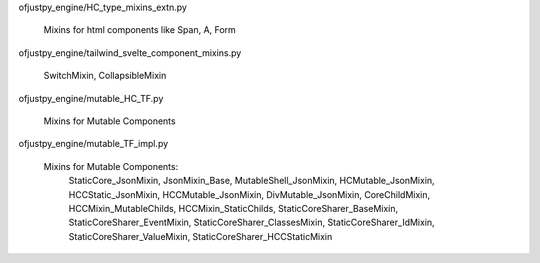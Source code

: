 

ofjustpy_engine/HC_type_mixins_extn.py

   Mixins for html components like Span, A, Form
   

ofjustpy_engine/tailwind_svelte_component_mixins.py

   SwitchMixin, CollapsibleMixin

   
ofjustpy_engine/mutable_HC_TF.py

   Mixins for Mutable Components

ofjustpy_engine/mutable_TF_impl.py

   Mixins for Mutable Components:
       StaticCore_JsonMixin,
       JsonMixin_Base,
       MutableShell_JsonMixin,
       HCMutable_JsonMixin,
       HCCStatic_JsonMixin,
       HCCMutable_JsonMixin,
       DivMutable_JsonMixin,
       CoreChildMixin,
       HCCMixin_MutableChilds,
       HCCMixin_StaticChilds,
       StaticCoreSharer_BaseMixin,
       StaticCoreSharer_EventMixin,
       StaticCoreSharer_ClassesMixin,
       StaticCoreSharer_IdMixin,
       StaticCoreSharer_ValueMixin,
       StaticCoreSharer_HCCStaticMixin
